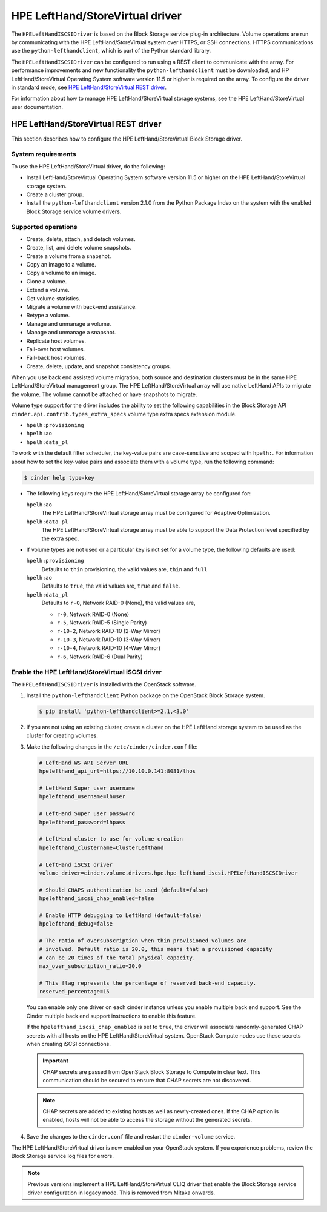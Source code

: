 ================================
HPE LeftHand/StoreVirtual driver
================================

The ``HPELeftHandISCSIDriver`` is based on the Block Storage service plug-in
architecture. Volume operations are run by communicating with the HPE
LeftHand/StoreVirtual system over HTTPS, or SSH connections. HTTPS
communications use the ``python-lefthandclient``, which is part of the Python
standard library.

The ``HPELeftHandISCSIDriver`` can be configured to run using a REST client to
communicate with the array. For performance improvements and new functionality
the ``python-lefthandclient`` must be downloaded, and HP LeftHand/StoreVirtual
Operating System software version 11.5 or higher is required on the array. To
configure the driver in standard mode, see
`HPE LeftHand/StoreVirtual REST driver`_.

For information about how to manage HPE LeftHand/StoreVirtual storage systems,
see the HPE LeftHand/StoreVirtual user documentation.

HPE LeftHand/StoreVirtual REST driver
~~~~~~~~~~~~~~~~~~~~~~~~~~~~~~~~~~~~~

This section describes how to configure the HPE LeftHand/StoreVirtual Block
Storage driver.

System requirements
-------------------

To use the HPE LeftHand/StoreVirtual driver, do the following:

* Install LeftHand/StoreVirtual Operating System software version 11.5 or
  higher on the HPE LeftHand/StoreVirtual storage system.

* Create a cluster group.

* Install the ``python-lefthandclient`` version 2.1.0 from the Python Package
  Index on the system with the enabled Block Storage service
  volume drivers.

Supported operations
--------------------

* Create, delete, attach, and detach volumes.

* Create, list, and delete volume snapshots.

* Create a volume from a snapshot.

* Copy an image to a volume.

* Copy a volume to an image.

* Clone a volume.

* Extend a volume.

* Get volume statistics.

* Migrate a volume with back-end assistance.

* Retype a volume.

* Manage and unmanage a volume.

* Manage and unmanage a snapshot.

* Replicate host volumes.

* Fail-over host volumes.

* Fail-back host volumes.

* Create, delete, update, and snapshot consistency groups.

When you use back end assisted volume migration, both source and destination
clusters must be in the same HPE LeftHand/StoreVirtual management group.
The HPE LeftHand/StoreVirtual array will use native LeftHand APIs to migrate
the volume. The volume cannot be attached or have snapshots to migrate.

Volume type support for the driver includes the ability to set the
following capabilities in the Block Storage API
``cinder.api.contrib.types_extra_specs`` volume type extra specs
extension module.

* ``hpelh:provisioning``

* ``hpelh:ao``

* ``hpelh:data_pl``

To work with the default filter scheduler, the key-value pairs are
case-sensitive and scoped with ``hpelh:``. For information about how to set
the key-value pairs and associate them with a volume type, run the following
command:

.. code-block:: console

   $ cinder help type-key

* The following keys require the HPE LeftHand/StoreVirtual storage
  array be configured for:

  ``hpelh:ao``
    The HPE LeftHand/StoreVirtual storage array must be configured for
    Adaptive Optimization.

  ``hpelh:data_pl``
    The HPE LeftHand/StoreVirtual storage array must be able to support the
    Data Protection level specified by the extra spec.

* If volume types are not used or a particular key is not set for a volume
  type, the following defaults are used:

  ``hpelh:provisioning``
    Defaults to ``thin`` provisioning, the valid values are, ``thin`` and
    ``full``

  ``hpelh:ao``
    Defaults to ``true``, the valid values are, ``true`` and ``false``.

  ``hpelh:data_pl``
    Defaults to ``r-0``, Network RAID-0 (None), the valid values are,

    * ``r-0``, Network RAID-0 (None)

    * ``r-5``, Network RAID-5 (Single Parity)

    * ``r-10-2``, Network RAID-10 (2-Way Mirror)

    * ``r-10-3``, Network RAID-10 (3-Way Mirror)

    * ``r-10-4``, Network RAID-10 (4-Way Mirror)

    * ``r-6``, Network RAID-6 (Dual Parity)

Enable the HPE LeftHand/StoreVirtual iSCSI driver
-------------------------------------------------

The ``HPELeftHandISCSIDriver`` is installed with the OpenStack software.

#. Install the ``python-lefthandclient`` Python package on the OpenStack Block
   Storage system.

   .. code-block:: console

      $ pip install 'python-lefthandclient>=2.1,<3.0'

#. If you are not using an existing cluster, create a cluster on the HPE
   LeftHand storage system to be used as the cluster for creating volumes.

#. Make the following changes in the ``/etc/cinder/cinder.conf`` file:

   .. code-block:: ini

      # LeftHand WS API Server URL
      hpelefthand_api_url=https://10.10.0.141:8081/lhos

      # LeftHand Super user username
      hpelefthand_username=lhuser

      # LeftHand Super user password
      hpelefthand_password=lhpass

      # LeftHand cluster to use for volume creation
      hpelefthand_clustername=ClusterLefthand

      # LeftHand iSCSI driver
      volume_driver=cinder.volume.drivers.hpe.hpe_lefthand_iscsi.HPELeftHandISCSIDriver

      # Should CHAPS authentication be used (default=false)
      hpelefthand_iscsi_chap_enabled=false

      # Enable HTTP debugging to LeftHand (default=false)
      hpelefthand_debug=false

      # The ratio of oversubscription when thin provisioned volumes are
      # involved. Default ratio is 20.0, this means that a provisioned capacity
      # can be 20 times of the total physical capacity.
      max_over_subscription_ratio=20.0

      # This flag represents the percentage of reserved back-end capacity.
      reserved_percentage=15

   You can enable only one driver on each cinder instance unless you enable
   multiple back end support. See the Cinder multiple back end support
   instructions to enable this feature.

   If the ``hpelefthand_iscsi_chap_enabled`` is set to ``true``, the driver
   will associate randomly-generated CHAP secrets with all hosts on the HPE
   LeftHand/StoreVirtual system. OpenStack Compute nodes use these secrets
   when creating iSCSI connections.

   .. important::

      CHAP secrets are passed from OpenStack Block Storage to Compute in clear
      text. This communication should be secured to ensure that CHAP secrets
      are not discovered.

   .. note::

      CHAP secrets are added to existing hosts as well as newly-created ones.
      If the CHAP option is enabled, hosts will not be able to access the
      storage without the generated secrets.

#. Save the changes to the ``cinder.conf`` file and restart the
   ``cinder-volume`` service.

The HPE LeftHand/StoreVirtual driver is now enabled on your OpenStack system.
If you experience problems, review the Block Storage service log files for
errors.

.. note::
   Previous versions implement a HPE LeftHand/StoreVirtual CLIQ driver that
   enable the Block Storage service driver configuration in legacy mode. This
   is removed from Mitaka onwards.

